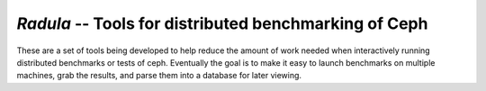 =======================================================
 `Radula` -- Tools for distributed benchmarking of Ceph
=======================================================

These are a set of tools being developed to help reduce the amount of work
needed when interactively running distributed benchmarks or tests of ceph.
Eventually the goal is to make it easy to launch benchmarks on multiple
machines, grab the results, and parse them into a database for later viewing.


